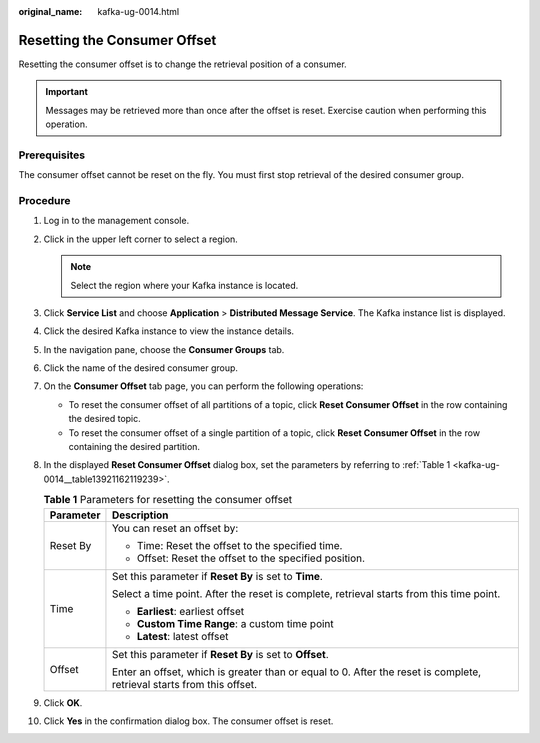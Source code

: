 :original_name: kafka-ug-0014.html

.. _kafka-ug-0014:

Resetting the Consumer Offset
=============================

Resetting the consumer offset is to change the retrieval position of a consumer.

.. important::

   Messages may be retrieved more than once after the offset is reset. Exercise caution when performing this operation.

Prerequisites
-------------

The consumer offset cannot be reset on the fly. You must first stop retrieval of the desired consumer group.

Procedure
---------

#. Log in to the management console.

#. Click |image1| in the upper left corner to select a region.

   .. note::

      Select the region where your Kafka instance is located.

#. Click **Service List** and choose **Application** > **Distributed Message Service**. The Kafka instance list is displayed.

#. Click the desired Kafka instance to view the instance details.

#. In the navigation pane, choose the **Consumer Groups** tab.

#. Click the name of the desired consumer group.

#. On the **Consumer Offset** tab page, you can perform the following operations:

   -  To reset the consumer offset of all partitions of a topic, click **Reset Consumer Offset** in the row containing the desired topic.
   -  To reset the consumer offset of a single partition of a topic, click **Reset Consumer Offset** in the row containing the desired partition.

#. In the displayed **Reset Consumer Offset** dialog box, set the parameters by referring to :ref:`Table 1 <kafka-ug-0014__table13921162119239>`.

   .. _kafka-ug-0014__table13921162119239:

   .. table:: **Table 1** Parameters for resetting the consumer offset

      +-----------------------------------+-----------------------------------------------------------------------------------------------------------------------+
      | Parameter                         | Description                                                                                                           |
      +===================================+=======================================================================================================================+
      | Reset By                          | You can reset an offset by:                                                                                           |
      |                                   |                                                                                                                       |
      |                                   | -  Time: Reset the offset to the specified time.                                                                      |
      |                                   | -  Offset: Reset the offset to the specified position.                                                                |
      +-----------------------------------+-----------------------------------------------------------------------------------------------------------------------+
      | Time                              | Set this parameter if **Reset By** is set to **Time**.                                                                |
      |                                   |                                                                                                                       |
      |                                   | Select a time point. After the reset is complete, retrieval starts from this time point.                              |
      |                                   |                                                                                                                       |
      |                                   | -  **Earliest**: earliest offset                                                                                      |
      |                                   | -  **Custom Time Range**: a custom time point                                                                         |
      |                                   | -  **Latest**: latest offset                                                                                          |
      +-----------------------------------+-----------------------------------------------------------------------------------------------------------------------+
      | Offset                            | Set this parameter if **Reset By** is set to **Offset**.                                                              |
      |                                   |                                                                                                                       |
      |                                   | Enter an offset, which is greater than or equal to 0. After the reset is complete, retrieval starts from this offset. |
      +-----------------------------------+-----------------------------------------------------------------------------------------------------------------------+

#. Click **OK**.

#. Click **Yes** in the confirmation dialog box. The consumer offset is reset.

.. |image1| image:: /_static/images/en-us_image_0143929918.png
